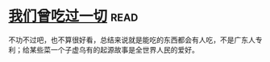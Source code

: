 * [[https://book.douban.com/subject/27015494/][我们曾吃过一切]]:read:
不功不过吧，也不算很好看，总结来说就是能吃的东西都会有人吃，不是广东人专利；给某些菜一个子虚乌有的起源故事是全世界人民的爱好。
